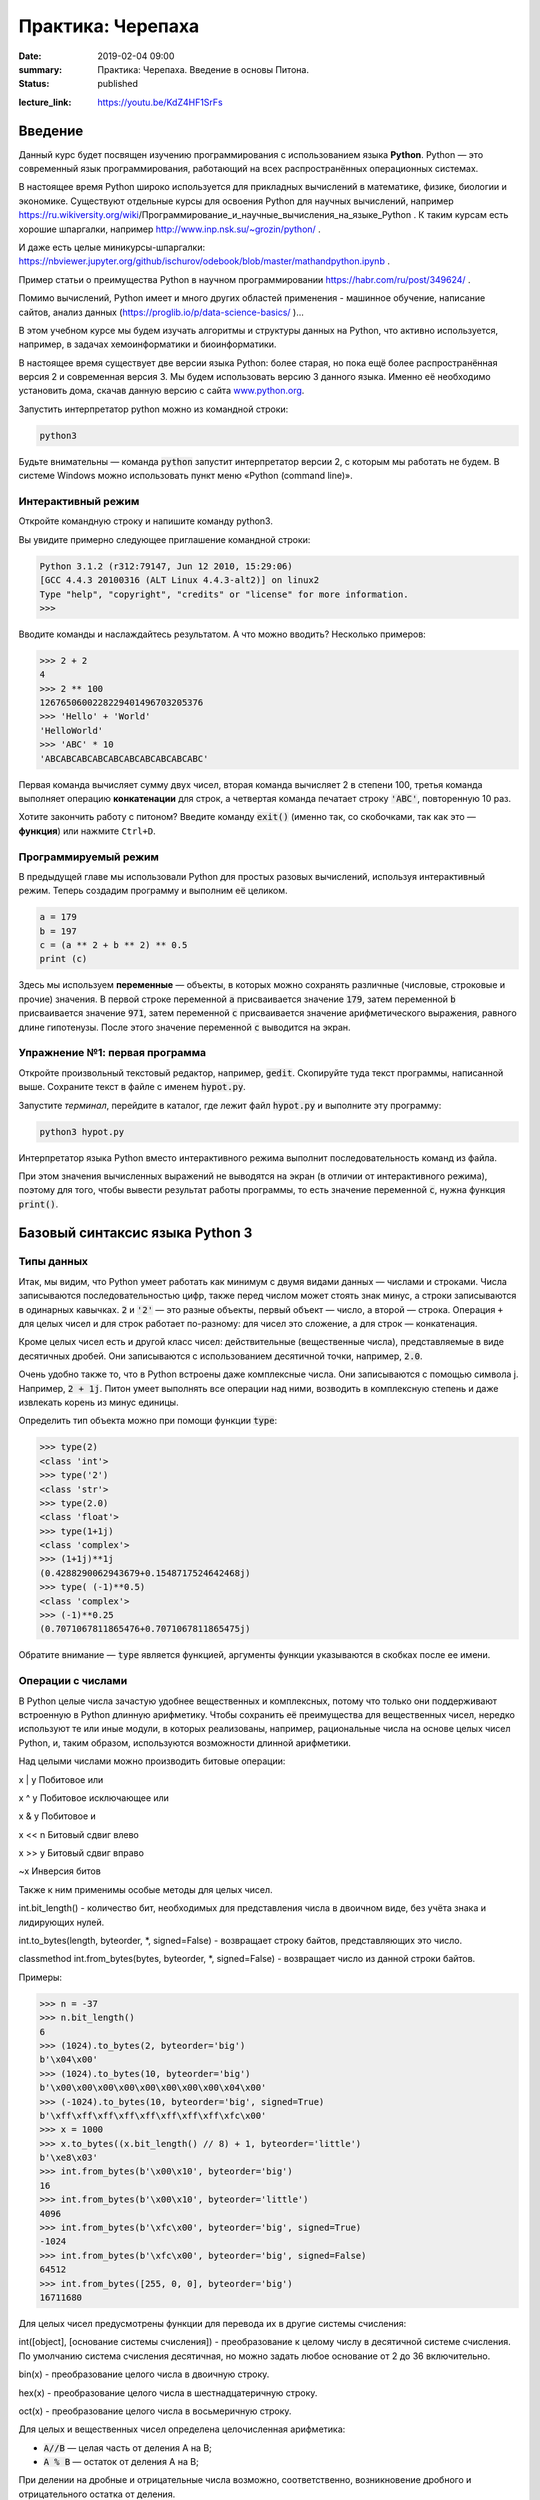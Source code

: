 Практика: Черепаха
##################

:date: 2019-02-04 09:00
:summary: Практика: Черепаха. Введение в основы Питона.
:status: published 

.. default-role:: code

:lecture_link: https://youtu.be/KdZ4HF1SrFs







Введение
========

Данный курс будет посвящен изучению программирования с использованием языка **Python**. Python — это современный язык
программирования, работающий на всех распространённых операционных системах.

В настоящее время Python широко используется для прикладных вычислений в математике, физике, биологии и экономике. 
Существуют отдельные курсы для освоения Python для научных вычислений, например https://ru.wikiversity.org/wiki/Программирование_и_научные_вычисления_на_языке_Python . 
К таким курсам есть хорошие шпаргалки, например http://www.inp.nsk.su/~grozin/python/ . 

И даже есть целые миникурсы-шпаргалки: 
https://nbviewer.jupyter.org/github/ischurov/odebook/blob/master/mathandpython.ipynb .

Пример статьи о преимущества Python в научном программировании https://habr.com/ru/post/349624/ .

Помимо вычислений, Python имеет и много других областей применения - машинное обучение, написание сайтов, анализ данных (https://proglib.io/p/data-science-basics/ )... 

В этом учебном курсе мы будем изучать алгоритмы и структуры данных на Python, что активно используется, например, в задачах
хемоинформатики и биоинформатики. 

В настоящее время существует две версии языка Python: более старая, но пока ещё более распространённая версия 2 и
современная версия 3. Мы будем использовать версию 3 данного языка. Именно её необходимо установить дома, скачав данную
версию с сайта `www.python.org`_.

.. _www.python.org: http://www.python.org

Запустить интерпретатор python можно из командной строки:

.. code-block:: bash

   python3

Будьте внимательны — команда `python` запустит интерпретатор версии 2, с которым мы работать не будем. В системе
Windows можно использовать пункт меню «Python (command line)».

Интерактивный режим
-------------------

Откройте командную строку и напишите команду python3.

Вы увидите примерно следующее приглашение командной строки:

.. code-block:: pycon

   Python 3.1.2 (r312:79147, Jun 12 2010, 15:29:06)
   [GCC 4.4.3 20100316 (ALT Linux 4.4.3-alt2)] on linux2
   Type "help", "copyright", "credits" or "license" for more information.
   >>>

Вводите команды и наслаждайтесь результатом. А что можно вводить? Несколько примеров:

.. code-block:: pycon

   >>> 2 + 2
   4
   >>> 2 ** 100
   1267650600228229401496703205376
   >>> 'Hello' + 'World'
   'HelloWorld'
   >>> 'ABC' * 10
   'ABCABCABCABCABCABCABCABCABCABC'

Первая команда вычисляет сумму двух чисел, вторая команда вычисляет 2 в степени 100, третья команда выполняет операцию
**конкатенации** для строк, а четвертая команда печатает строку `'ABC'`, повторенную 10 раз.

Хотите закончить работу с питоном? Введите команду `exit()` (именно так, со скобочками, так как это — **функция**)
или нажмите ``Ctrl+D``.

Программируемый режим
---------------------

В предыдущей главе мы использовали Python для простых разовых вычислений, используя интерактивный режим.
Теперь создадим программу и выполним её целиком.

.. code-block:: python

   a = 179
   b = 197
   c = (a ** 2 + b ** 2) ** 0.5
   print (c)

Здесь мы используем  **переменные** — объекты, в которых можно сохранять различные (числовые, строковые и прочие)
значения. В первой строке переменной `a` присваивается значение `179`, затем переменной `b` присваивается значение
`971`, затем переменной `c` присваивается значение арифметического выражения, равного длине гипотенузы. После этого
значение переменной `c` выводится на экран.

Упражнение №1: первая программа
-------------------------------

Откройте произвольный текстовый редактор, например, `gedit`. Скопируйте туда текст программы, написанной выше.
Сохраните текст в файле с именем `hypot.py`. 

Запустите *терминал*, перейдите в каталог, где лежит файл `hypot.py` и выполните эту программу:

.. code-block:: bash

   python3 hypot.py

Интерпретатор языка Python вместо интерактивного режима выполнит последовательность команд из файла.


При этом значения вычисленных выражений не выводятся на экран (в
отличии от интерактивного режима), поэтому для того, чтобы вывести результат работы программы, то есть значение
переменной `c`, нужна функция `print()`.

Базовый синтаксис языка Python 3
================================


Типы данных
-----------

Итак, мы видим, что Python умеет работать как минимум с двумя видами данных — числами и строками. Числа записываются
последовательностью цифр, также перед числом может стоять знак минус, а строки записываются в одинарных кавычках. `2`
и `'2'` — это разные объекты, первый объект — число, а второй — строка. Операция ``+`` для целых чисел и для строк
работает по-разному: для чисел это сложение, а для строк — конкатенация.

Кроме целых чисел есть и другой класс чисел: действительные (вещественные числа), представляемые в виде десятичных
дробей. Они записываются с использованием десятичной точки, например, `2.0`.

Очень удобно также то, что в Python встроены даже комплексные числа. Они записываются с помощью символа j. Например, `2 + 1j`.
Питон умеет выполнять все операции над ними, возводить в комплексную степень и даже извлекать корень из минус единицы. 

Определить тип объекта можно при помощи функции `type`:

.. code-block:: pycon

   >>> type(2)
   <class 'int'>
   >>> type('2')
   <class 'str'>
   >>> type(2.0)
   <class 'float'>
   >>> type(1+1j)
   <class 'complex'>
   >>> (1+1j)**1j
   (0.4288290062943679+0.1548717524642468j)
   >>> type( (-1)**0.5)
   <class 'complex'>
   >>> (-1)**0.25
   (0.7071067811865476+0.7071067811865475j)
   

Обратите внимание — `type` является функцией, аргументы функции указываются в скобках после ее имени.


Операции с числами
------------------

В Python целые числа зачастую удобнее вещественных и комплексных, потому что только они поддерживают встроенную в Python длинную арифметику. Чтобы сохранить её преимущества для вещественных чисел, нередко используют те или иные модули, в которых реализованы, например, рациональные числа на основе целых чисел Python, и, таким образом, используются возможности длинной арифметики. 


Над целыми числами можно производить битовые операции:

x | y	Побитовое или

x ^ y	Побитовое исключающее или

x & y	Побитовое и

x << n	Битовый сдвиг влево

x >> y	Битовый сдвиг вправо

~x	Инверсия битов


Также к ним применимы особые методы для целых чисел.

int.bit_length() - количество бит, необходимых для представления числа в двоичном виде, без учёта знака и лидирующих нулей.

int.to_bytes(length, byteorder, \*, signed=False) - возвращает строку байтов, представляющих это число.

classmethod int.from_bytes(bytes, byteorder, \*, signed=False) - возвращает число из данной строки байтов.

Примеры:

.. code-block:: pycon

   >>> n = -37
   >>> n.bit_length()
   6
   >>> (1024).to_bytes(2, byteorder='big')
   b'\x04\x00'
   >>> (1024).to_bytes(10, byteorder='big')
   b'\x00\x00\x00\x00\x00\x00\x00\x00\x04\x00'
   >>> (-1024).to_bytes(10, byteorder='big', signed=True)
   b'\xff\xff\xff\xff\xff\xff\xff\xff\xfc\x00'
   >>> x = 1000
   >>> x.to_bytes((x.bit_length() // 8) + 1, byteorder='little')
   b'\xe8\x03'
   >>> int.from_bytes(b'\x00\x10', byteorder='big')
   16
   >>> int.from_bytes(b'\x00\x10', byteorder='little')
   4096
   >>> int.from_bytes(b'\xfc\x00', byteorder='big', signed=True)
   -1024
   >>> int.from_bytes(b'\xfc\x00', byteorder='big', signed=False)
   64512
   >>> int.from_bytes([255, 0, 0], byteorder='big')
   16711680


Для целых чисел предусмотрены функции для перевода их в другие системы счисления:

int([object], [основание системы счисления]) - преобразование к целому числу в десятичной системе счисления. По умолчанию система счисления десятичная, но можно задать любое основание от 2 до 36 включительно.

bin(x) - преобразование целого числа в двоичную строку.

hex(х) - преобразование целого числа в шестнадцатеричную строку.

oct(х) - преобразование целого числа в восьмеричную строку.

Для целых и вещественных чисел определена целочисленная арифметика: 

- `A//B` — целая часть от деления А на В;
- `A % B` — остаток от деления А на В;


При делении на дробные и отрицательные числа возможно, соответственно, возникновение дробного и отрицательного остатка от деления.


Вот список основных операций для любых чисел (целых, вещественных, комплексных):

- `A+B` — сумма;
- `A-B` — разность;
- `A*B` — произведение;
- `A/B` — частное;
- `A**B` — возведение в степень.

Полезно помнить, что квадратный корень из числа ``x`` — это `x**0.5`, а корень степени ``n`` — это `x**(1/n)`.

Есть также унарный вариант операции ``-``, то есть операция с одним аргументом. Она возвращает число, противоположное
данному. Например: `-A`.

Для всех видов чисел определена функция abs() - взятие модуля. Для комплексных чисел она берёт модуль комплексного числа. 

В выражении может встречаться много операций подряд. Как в этом случае определяется порядок действий? Например, чему
будет равно `1+2*3**1+1`? В данном случае ответ будет 8, так как сначала выполняется возведение в степень, затем —
умножение, затем —  сложение.

Более общие правила определения приоритетов операций такие:

#. Выполняются возведения в степень  **справа налево**, то есть `3**3**3` это 3²⁷.
#. Выполняются унарные минусы (отрицания).
#. Выполняются умножения и деления слева направо. Операции умножения и деления имеют одинаковый приоритет.
#. Выполняются сложения и вычитания слева направо. Операции сложения и вычитания имеют одинаковый приоритет.


Примеры специфических операций для комплексных чисел:

.. code-block:: pycon

   >>> x = complex(1, 2)
   >>> print(x)
   (1+2j)
   >>> print(x.conjugate())  # Сопряжённое число
   (1-2j)
   >>> print(x.imag)  # Мнимая часть
   2.0
   >>> print(x.real)  # Действительная часть
   1.0
   >>> print(x > y)  # Комплексные числа нельзя сравнить
   Traceback (most recent call last):
   File "", line 1, in
   TypeError: unorderable types: complex() > complex()
   >>> print(x == y)  # Но можно проверить на равенство
   False
   >>> abs(3 + 4j)  # Модуль комплексного числа
   5.0
   >>> pow(3 + 4j, 2)  # Возведение в степень
   (-7+24j)


Гораздо больше функций для работы с ними есть в модуле cmath, который используется в Python. 


Операции над строками
---------------------

- `A+B` — конкатенация;
- `A*n` — повторение ``n`` раз, значение ``n`` должно быть целого типа.




Ветвление
---------

Ветвление (или условная инструкция) в Python имеет следующий синтаксис:

.. code-block:: python

   if Условие:
       Блок_инструкций_1
   else:
       Блок_инструкций_2

`Блок_инструкций_1` будет выполнен, если `Условие` истинно.  Если `Условие` ложно, будет выполнен `Блок_инструкций_2`.

В условной инструкции может отсутствовать слово `else` и последующий блок. Такая инструкция называется неполным
ветвлением.  Например, если дано число `x` и мы хотим заменить его на абсолютную величину `x`, то это можно сделать
следующим образом:

.. code-block:: python

   if x < 0:
       x = -x
   print(x)

В этом примере переменной `x` будет присвоено значение `-x`, но только в том случае, когда `x<0`. А вот инструкция
`print(x)` будет выполнена всегда, независимо от проверяемого условия.

Для выделения блока инструкций, относящихся к инструкции `if` или `else` в  языке Python используются отступы. Все
инструкции, которые относятся к одному блоку, должны иметь равную величину отступа, то есть одинаковое число пробелов в
начале строки. Рекомендуется использовать *отступ в 4 пробела*.


Вложенные условные инструкции
-----------------------------

Внутри условных инструкций можно использовать любые инструкции языка Python, в том числе и условную инструкцию. Вложенное ветвление — после одной развилки в ходе исполнения программы появляется другая развилка. При этом вложенные блоки имеют больший размер отступа (например, 8 пробелов).

Примере программы, которая по данным ненулевым
числам x и y определяет, в какой из четвертей координатной плоскости находится точка (x,y):

.. code-block:: python

   x = int(input())
   y = int(input())
   if x > 0:
       if y > 0:               # x>0, y>0
           print("Первая четверть")
       else:                   # x>0, y<0
           print("Четвертая четверть")
   else:
       if y > 0:               # x<0, y>0
           print("Вторая четверть")
       else:                   # x<0, y<0
           print("Третья четверть")

В этом примере мы использовали *комментарии* – текст, который интерпретатор игнорирует.  Комментариями в Pythonе
является символ `#` и весь текст после этого символа до конца строки.


Операторы сравнения
-------------------

Как правило, в качестве проверяемого условия используется результат вычисления одного из следующих операторов сравнения:

+----------+---------------------------------------------------------------------------------+
| Оператор | Значение                                                                        |
+==========+=================================================================================+
| `<`      | Меньше — условие верно, если первый операнд меньше второго.                     |
+----------+---------------------------------------------------------------------------------+
| `>`      | Больше — условие верно, если первый операнд больше второго.                     |
+----------+---------------------------------------------------------------------------------+
| `<=`     | Меньше или равно — условие верно, если первый операнд меньше или равен второму. |
+----------+---------------------------------------------------------------------------------+
| `>=`     | Больше или равно — условие верно, если первый операнд больше или равен второму. |
+----------+---------------------------------------------------------------------------------+
| `==`     | Равенство. Условие верно, если два операнда равны.                              |
+----------+---------------------------------------------------------------------------------+

Например, условие `(x * x < 1000)` означает «значение `x * x` меньше 1000», а условие `(2 * x != y)` означает «удвоенное
значение переменной `x` не равно значению переменной `y`».


Операторы сравнения в можно объединять в цепочки, например, `a == b == c` или `1 <= x <= 10`.

Тип данных bool
---------------

Операторы сравнения возвращают значения специального логического типа `bool`. Значения логического типа могут принимать
одно из двух значений: `True` (истина) или `False` (ложь). Если преобразовать логическое `True` к типу `int`, то
получится 1, а преобразование `False` даст 0. При обратном преобразовании число 0 преобразуется в `False`, а любое
ненулевое число в `True`. При преобразовании `str` в `bool` пустая строка преобразовывается в `False`, а любая непустая
строка в `True`.


Каскадные условные инструкции
-----------------------------


Пример программы, определяющий четверть координатной плоскости, можно переписать используя «каскадную«
последовательность операцией `if... elif... else`:

.. code-block:: python

   x = int(input())
   y = int(input())
   if x > 0 and y > 0:
       print("Первая четверть")
   elif x > 0 and y < 0:
       print("Четвертая четверть")
   elif y > 0:
       print("Вторая четверть")
   else:
       print("Третья четверть")

В такой конструкции условия `if`, ..., `elif` проверяются по очереди, выполняется блок, соответствующий первому из
истинных условий. Если все проверяемые условия ложны, то выполняется блок `else`, если он присутствует.

Цикл while
----------


Цикл `while` («пока») позволяет выполнить одну и ту же последовательность действий, пока проверяемое условие истинно.
Условие записывается до тела цикла и проверяется до выполнения тела цикла. Как правило, цикл `while` используется, когда
невозможно определить точное значение количества проходов исполнения цикла.

Синтаксис цикла `while` в простейшем случае выглядит так:

.. code-block:: python

   while Условие:
       Блок_инструкций

При выполнении цикла `while` сначала проверяется условие. Если оно ложно, то  выполнение цикла прекращается и управление
передается на следующую инструкцию после тела цикла `while`. Если условие истинно, то выполняется инструкция, после чего
условие проверяется снова и снова выполняется инструкция. Так продолжается до тех пор, пока условие будет истинно. Как
только условие станет ложно, работа цикла завершится и управление передастся следующей инструкции после цикла.

Например, следующий фрагмент программы напечатает на экран всех целые числа, не превосходящие n:

.. code-block:: python

   a = 1
   while a <= n:
       print(a)
       a += 1

Общая схема цикла `while` в данном случае для перебора всех подходящих значений такая:

.. code-block:: python

   a = начальное_значение
   while а_является_подходящим_числом:
       обработать_a
       перейти_к_следующему_a

Выводем все степени двойки, не превосходящие числа n:

.. code-block:: python

   a = 1
   while a <= n:
       print(a)
       a *= 2

Цикл for
--------

Цикл `for` может быть использован как более краткая альтернатива циклу `while`.

Для последовательного перебора целых чисел из диапазона `[0; n)` можно использовать цикл `for`:

.. code-block:: python

   for i in range(10):
      print(i)

Этот код по выполняемым действиям полностью соответствуют циклу `while`:

.. code-block:: python

   i = 0
   while i < 10:
     print(i)
     i += 1

Можно задавать начальные и конечные значения для переменной цикла, а также шаг:

.. code-block:: python

   for i in range(20, 10, -2):
     print(i)

Аналогичный цикл `while`

.. code-block:: python

   i = 20
   while i > 10:
     print(i)
     i -= 2


Черепаха
========

Стандартная библиотека Python содержит модуль `turtle`, предназначенный для обучения программированию. Этот модуль
содержит набор_ функций, позволяющих управлять черепахой. Черепаха умеет выполнять небольшой набор команд, а именно:

.. _набор: https://docs.python.org/3/library/turtle.html#methods-of-rawturtle-turtle-and-corresponding-functions

+-------------+--------------------------------------------+
| Команда     | Значение                                   |
+=============+============================================+
| forward(X)  | Пройти вперёд X пикселей                   |
+-------------+--------------------------------------------+
| backward(X) | Пройти назад X пикселей                    |
+-------------+--------------------------------------------+
| left(X)     | Повернуться налево на X градусов           |
+-------------+--------------------------------------------+
| right(X)    | Повернуться направо на X градусов          |
+-------------+--------------------------------------------+
| penup()     | Не оставлять след при движении             |
+-------------+--------------------------------------------+
| pendown()   | Оставлять след при движении                |
+-------------+--------------------------------------------+
| shape(X)    | Изменить значок черепахи (“arrow”,         |
|             | “turtle”, “circle”, “square”, “triangle”,  |
|             | “classic”)                                 |
+-------------+--------------------------------------------+
|stamp()      | Нарисовать копию черепахи в текущем месте  |
+-------------+--------------------------------------------+
|color()      | Установить цвет                            |
+-------------+--------------------------------------------+
|begin_fill() | Необходимо вызвать перед рисованием фигуры,|
|             | которую надо закрасить                     |
+-------------+--------------------------------------------+
|end_fill()   | Вызвать после окончания рисования фигуры   |
+-------------+--------------------------------------------+
|width()      | Установить толщину линии                   |
+-------------+--------------------------------------------+
|goto(x, y)   | Переместить черепашку в точку (x, y)       |
+-------------+--------------------------------------------+

Например, следующая программа рисует букву `S`:

.. code-block:: python

   import turtle

   turtle.shape('turtle')
   turtle.forward(50)
   turtle.left(90)
   turtle.forward(50)
   turtle.left(90)
   turtle.forward(50)
   turtle.right(90)
   turtle.forward(50)
   turtle.right(90)
   turtle.forward(50)

.. image:: {filename}/images/lab17/example.gif

Упражнение №2: буква S
----------------------

Сохраните и выполните предыдущую программу. Убедитесь в том, что черепаха работает.

Упражнение №3: квадрат
----------------------

Нарисуйте квадрат. Пример:

.. image:: {filename}/images/lab17/rectangle.gif

Упражнение №4: окружность
-------------------------

Нарисуйте окружность. Воспользуйтесь тем фактом, что правильный многоугольник с большим числом сторон  будет выглядеть
как окружность. Пример:

.. image:: {filename}/images/lab17/circle.gif

Упражнение №5: больше квадратов
-------------------------------

Нарисуйте 10 вложенных квадратов.

.. image:: {filename}/images/lab17/nested_rectangles.gif

Упражнение №6: паук
-------------------

Нарисуйте паука с n лапами. Пример n = 12:

.. image:: {filename}/images/lab17/spider.gif

Упражнение №7: спираль
----------------------

Нарисуйте спираль. См. теорию_. Пример:

.. _теорию: https://ru.wikipedia.org/wiki/%D0%90%D1%80%D1%85%D0%B8%D0%BC%D0%B5%D0%B4%D0%BE%D0%B2%D0%B0_%D1%81%D0%BF%D0%B8%D1%80%D0%B0%D0%BB%D1%8C

.. image:: {filename}/images/lab17/spiral.gif

Упражнение №8: квадратная «спираль»
-----------------------------------

Нарисуйте «квадратную» спираль. Пример:

.. image:: {filename}/images/lab17/rect_spiral.gif

Написание функций
-----------------


Как было сказано раньше, функции — это своего рода готовые кирпичики, из которых строится программа. До этого момента мы
*использовали* стандартные функции (`print`, `input`, функции модуля `turtle`), теперь настало время *написать* функцию:

.. code-block:: pycon

   >>> def hello(name):
   ...     print('Hello, ', name, '!')
   ...
   >>> hello('world')
   Hello,  world!

Это простейший пример функции, которая принимает в качестве **параметра** имя, а затем выводит на экран сообщение
`Hello, <имя>`. Как видно из примера, функции в языке Python описываются при помощи ключевого слова `def`:

.. code-block:: python

   def Имя_функции(параметр_1, параметр_2, ...):
       Блок_операций

Так же, как и в случае циклов и условных операторов, **тело** функции выделяется при помощи отступов.

Вызов функции осуществляется по имени с указанием параметров:

.. code-block:: python

    hello('world')

Внутри функции можно использовать те же синтаксические конструкции, что и вне её — циклы, ветвления, можно даже
описывать новые функции. Естественно, внутри функции можно работать и с переменными.

Написанная ранее функция имеет особенность — она просто просто выводит текст на экран и не возвращает никакого
результата. Многие функции, напротив, занимаются вычислением какого-либо значения, а затем **возвращают** его тому, кто
эту функцию **вызвал**. В качестве примера можно рассмотреть функцию для сложения двух чисел:

.. code-block:: pycon

   >>> def sum(a, b):
   ...     return a + b
   ...
   >>> sum(1, 2)
   3
   >>> sum(5, -7)
   -2

Для возврата значения из функции используется оператор `return`: в качестве параметра указывается значение, которое
требуется вернуть.


Упражнение №9: правильные многоугольники
----------------------------------------

Нарисуйте 10 вложенных правильных многоугольников. Используйте функцию, рисующую правильный n-угольник. Формулы_ для
нахождения радиуса описанной окружности. Пример:

.. _Формулы: https://www.fxyz.ru/%D1%84%D0%BE%D1%80%D0%BC%D1%83%D0%BB%D1%8B_%D0%BF%D0%BE_%D0%B3%D0%B5%D0%BE%D0%BC%D0%B5%D1%82%D1%80%D0%B8%D0%B8/%D0%BF%D0%BB%D0%BE%D1%81%D0%BA%D0%B8%D0%B5_%D1%84%D0%B8%D0%B3%D1%83%D1%80%D1%8B/%D0%B2%D0%BF%D0%B8%D1%81%D0%B0%D0%BD%D0%BD%D1%8B%D0%B5_%D0%B8_%D0%BE%D0%BF%D0%B8%D1%81%D0%B0%D0%BD%D0%BD%D1%8B%D0%B5_%D0%BC%D0%BD%D0%BE%D0%B3%D0%BE%D1%83%D0%B3%D0%BE%D0%BB%D1%8C%D0%BD%D0%B8%D0%BA%D0%B8/%D1%80%D0%B0%D0%B4%D0%B8%D1%83%D1%81_%D0%BE%D0%BF%D0%B8%D1%81%D0%B0%D0%BD%D0%BD%D0%BE%D0%B9_%D0%BE%D0%BA%D1%80%D1%83%D0%B6%D0%BD%D0%BE%D1%81%D1%82%D0%B8/%D0%BF%D1%80%D0%B0%D0%B2%D0%B8%D0%BB%D1%8C%D0%BD%D0%BE%D0%B3%D0%BE_%D0%BC%D0%BD%D0%BE%D0%B3%D0%BE%D1%83%D0%B3%D0%BE%D0%BB%D1%8C%D0%BD%D0%B8%D0%BA%D0%B0/

.. image:: {filename}/images/lab17/regular_polygon.gif

Упражнение №10: «цветок»
------------------------

Нарисуйте «цветок» из окружностей. Используйте функцию, рисующую окружность. Пример:

.. image:: {filename}/images/lab17/flower.gif


Упражнение №11: «бабочка»
-------------------------

Нарисуйте «бабочку» из окружностей. Используйте функцию, рисующую окружность. Пример:

.. image:: {filename}/images/lab17/butterfly.gif

Упражнение №12: пружина
-----------------------

Нарисуйте пружину. Используйте функцию, рисующую дугу. Пример:

.. image:: {filename}/images/lab17/spring.gif


Упражнение №13: смайлик
-----------------------

Нарисуйте смайлик с помощью написанных функций рисования круга и дуги. Пример:

.. image:: {filename}/images/lab17/smile.gif

Упражнение №14: звезды
----------------------

Нарисуйте две звезды: одну с 5 вершинами, другую — с 11. Используйте функцию, рисующую звезду с n вершинами. Пример:

.. image:: {filename}/images/lab17/star5.gif
.. image:: {filename}/images/lab17/star11.gif


Упражнение №15: алканы
----------------------

Нарисуйте функции, рисующие две буквы: букву С и букву Н. Используйте эти функции, чтобы нарисовать схематично органические молекулы - метан, пропан, бутан и все прочие из класса алканов, для любого n (n атомов углерода, 2n+2 атомов водорода). Сделайте эту программу в виде одной функции alkan(n).  Нарисуйте с помощью неё триэтилпропилметан.



Упражнение №16: перечисление изомеров
-------------------------------------

Венгерский математик Пойя прославился в том числе тем, что вывел рекуррентные формулы для вычисления числа изомеров алканов fn и
алкановых спиртов gn ( http://sci-hub.se/10.1007/BF02546665 страница 246). Напишите функции, которые вычисляют количество изомеров по этим формулам. Попробуйте fn для числа n = 167 - должно получиться число больше, чем количество элементарных частиц в нашей вселенной. Длинная арифметика Python позволяет посчитать его.
В этих формулах все индексы принимают целые неотрицательные значения, а f0 = 1, g0 = 1. Подробный вывод есть в статье Пойа Д. Комбинаторные вычисления для групп, графов и химических соединений (выше была ссылка на оригинальную научную статью). 

.. image:: {filename}/images/lab17/Numbers_alkans.jpg




Красивый код на Python
===============================================

Важная мысль создателя языка Python,  `Гвидо ван Россума`: **код читается намного больше раз, чем пишется**.

.. _`Гвидо ван Россума`: https://ru.wikipedia.org/wiki/%D0%A0%D0%BE%D1%81%D1%81%D1%83%D0%BC,_%D0%93%D0%B2%D0%B8%D0%B4%D0%BE_%D0%B2%D0%B0%D0%BD

Поэтому существуют рекомендации о стиле кодирования PEP8. Они направлены на то, чтобы улучшить читаемость и сделать его согласованным между большим числом проектов. В идеале, весь код будет написан в едином стиле, и любой сможет легко его прочесть.

На русском можно прочитать про PEP8 тут_, на английском — здесь_.

.. _тут: http://pythonworld.ru/osnovy/pep-8-rukovodstvo-po-napisaniyu-koda-na-python.html
.. _здесь: https://www.python.org/dev/peps/pep-0008/">https://www.python.org/dev/peps/pep-0008/
